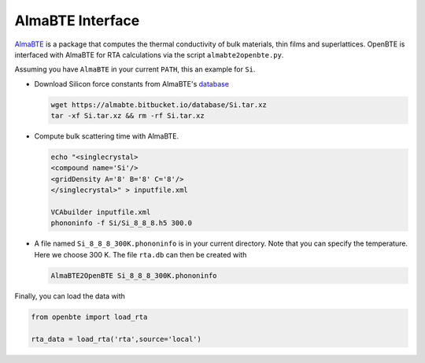 AlmaBTE Interface
============================

`AlmaBTE <https://almabte.bitbucket.io/>`_ is a package that computes the thermal conductivity of bulk materials, thin films and superlattices. OpenBTE is interfaced with AlmaBTE for RTA calculations via the script ``almabte2openbte.py``.

Assuming you have ``AlmaBTE`` in your current ``PATH``, this an example for ``Si``.

- Download Silicon force constants from AlmaBTE's `database <https://almabte.bitbucket.io/database/>`_

  .. code-block:: bash

   wget https://almabte.bitbucket.io/database/Si.tar.xz
   tar -xf Si.tar.xz && rm -rf Si.tar.xz

- Compute bulk scattering time with AlmaBTE.

  .. code-block:: bash

   echo "<singlecrystal>
   <compound name='Si'/>
   <gridDensity A='8' B='8' C='8'/>
   </singlecrystal>" > inputfile.xml

   VCAbuilder inputfile.xml
   phononinfo -f Si/Si_8_8_8.h5 300.0

- A file named ``Si_8_8_8_300K.phononinfo`` is in your current directory. Note that you can specify the temperature. Here we choose 300 K. The file ``rta.db`` can then be created with

  .. code-block:: bash

     AlmaBTE2OpenBTE Si_8_8_8_300K.phononinfo

Finally, you can load the data with

.. code-block:: python

 from openbte import load_rta

 rta_data = load_rta('rta',source='local')

